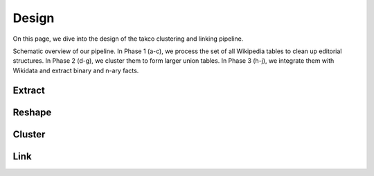 Design
======

On this page, we dive into the design of the takco clustering and linking pipeline.

.. image:: _static/pipeline.png
  :width: 600
  :alt: Pipeline

Schematic overview of our pipeline. In Phase 1 (a-c), we process the set of all Wikipedia tables to clean up editorial structures. In Phase 2 (d-g), we cluster them to form larger union tables. In Phase 3 (h-j), we integrate them with Wikidata and extract binary and n-ary facts.


Extract
~~~~~~~


Reshape
~~~~~~~


Cluster
~~~~~~~


Link
~~~~


